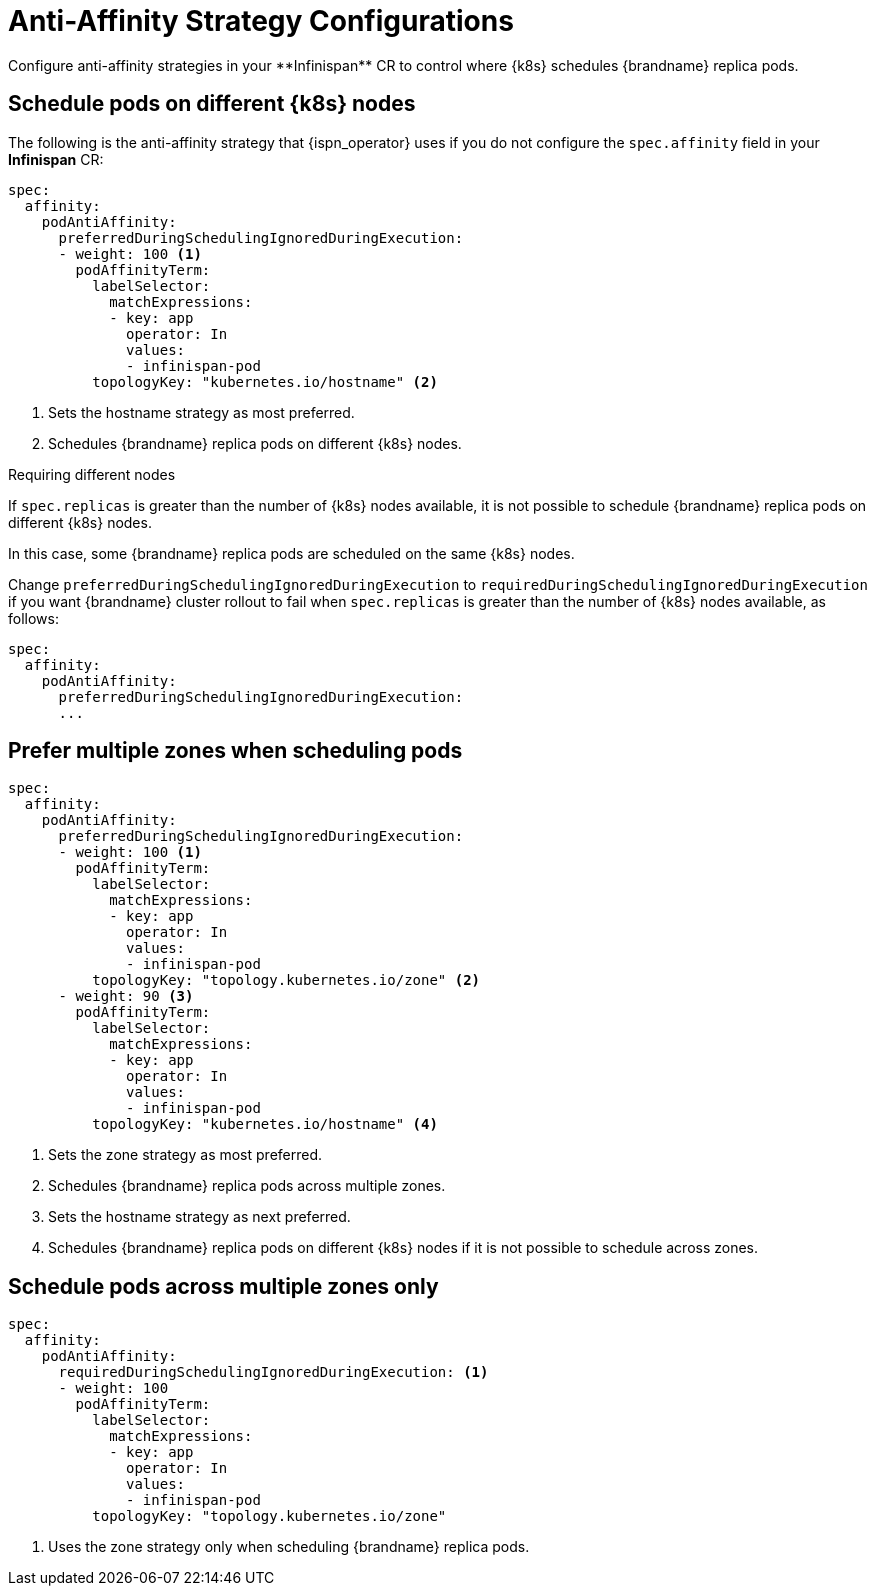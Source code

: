 [id='anti_affinity_configuration-{context}']
= Anti-Affinity Strategy Configurations
Configure anti-affinity strategies in your **Infinispan** CR to control where {k8s} schedules {brandname} replica pods.

[discrete]
== Schedule pods on different {k8s} nodes

The following is the anti-affinity strategy that {ispn_operator} uses if you do not configure the `spec.affinity` field in your **Infinispan** CR:

----
spec:
  affinity:
    podAntiAffinity:
      preferredDuringSchedulingIgnoredDuringExecution:
      - weight: 100 <1>
        podAffinityTerm:
          labelSelector:
            matchExpressions:
            - key: app
              operator: In
              values:
              - infinispan-pod
          topologyKey: "kubernetes.io/hostname" <2>
----
<1> Sets the hostname strategy as most preferred.
<2> Schedules {brandname} replica pods on different {k8s} nodes.

.Requiring different nodes

If `spec.replicas` is greater than the number of {k8s} nodes available, it is not possible to schedule {brandname} replica pods on different {k8s} nodes.

In this case, some {brandname} replica pods are scheduled on the same {k8s} nodes.

Change `preferredDuringSchedulingIgnoredDuringExecution` to `requiredDuringSchedulingIgnoredDuringExecution` if you want {brandname} cluster rollout to fail when `spec.replicas` is greater than the number of {k8s} nodes available, as follows:

----
spec:
  affinity:
    podAntiAffinity:
      preferredDuringSchedulingIgnoredDuringExecution:
      ...
----

[discrete]
== Prefer multiple zones when scheduling pods

----
spec:
  affinity:
    podAntiAffinity:
      preferredDuringSchedulingIgnoredDuringExecution:
      - weight: 100 <1>
        podAffinityTerm:
          labelSelector:
            matchExpressions:
            - key: app
              operator: In
              values:
              - infinispan-pod
          topologyKey: "topology.kubernetes.io/zone" <2>
      - weight: 90 <3>
        podAffinityTerm:
          labelSelector:
            matchExpressions:
            - key: app
              operator: In
              values:
              - infinispan-pod
          topologyKey: "kubernetes.io/hostname" <4>
----
<1> Sets the zone strategy as most preferred.
<2> Schedules {brandname} replica pods across multiple zones.
<3> Sets the hostname strategy as next preferred.
<4> Schedules {brandname} replica pods on different {k8s} nodes if it is not possible to schedule across zones.

[discrete]
== Schedule pods across multiple zones only

----
spec:
  affinity:
    podAntiAffinity:
      requiredDuringSchedulingIgnoredDuringExecution: <1>
      - weight: 100
        podAffinityTerm:
          labelSelector:
            matchExpressions:
            - key: app
              operator: In
              values:
              - infinispan-pod
          topologyKey: "topology.kubernetes.io/zone"
----
<1> Uses the zone strategy only when scheduling {brandname} replica pods.
